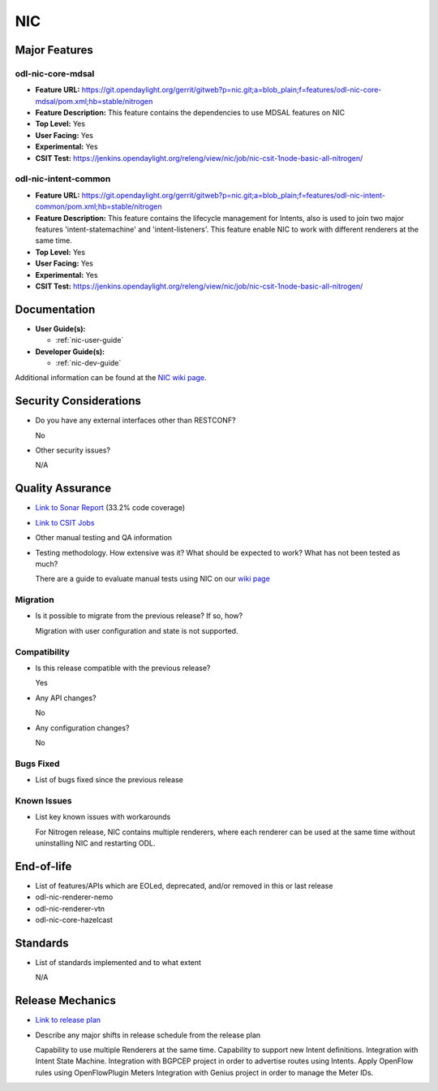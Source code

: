 ===
NIC
===

Major Features
==============

odl-nic-core-mdsal
------------------

* **Feature URL:** https://git.opendaylight.org/gerrit/gitweb?p=nic.git;a=blob_plain;f=features/odl-nic-core-mdsal/pom.xml;hb=stable/nitrogen
* **Feature Description:**  This feature contains the dependencies to use MDSAL
  features on NIC
* **Top Level:** Yes
* **User Facing:** Yes
* **Experimental:** Yes
* **CSIT Test:** https://jenkins.opendaylight.org/releng/view/nic/job/nic-csit-1node-basic-all-nitrogen/

odl-nic-intent-common
---------------------

* **Feature URL:** https://git.opendaylight.org/gerrit/gitweb?p=nic.git;a=blob_plain;f=features/odl-nic-intent-common/pom.xml;hb=stable/nitrogen
* **Feature Description:**  This feature contains the lifecycle management for
  Intents, also is used to join two major features 'intent-statemachine' and
  'intent-listeners'. This feature enable NIC to work with different renderers
  at the same time.
* **Top Level:** Yes
* **User Facing:** Yes
* **Experimental:** Yes
* **CSIT Test:** https://jenkins.opendaylight.org/releng/view/nic/job/nic-csit-1node-basic-all-nitrogen/

Documentation
=============

* **User Guide(s):**

  * :ref:`nic-user-guide`

* **Developer Guide(s):**

  * :ref:`nic-dev-guide`

Additional information can be found at the
`NIC wiki page <https://wiki.opendaylight.org/view/Network_Intent_Composition:Main>`_.
  
Security Considerations
=======================

* Do you have any external interfaces other than RESTCONF?

  No

* Other security issues?

  N/A

Quality Assurance
=================

* `Link to Sonar Report <https://sonar.opendaylight.org/overview?id=44164>`_ (33.2% code coverage)
* `Link to CSIT Jobs <https://jenkins.opendaylight.org/releng/view/nic/job/nic-csit-1node-basic-all-nitrogen/>`_
* Other manual testing and QA information
* Testing methodology. How extensive was it? What should be expected to work?
  What has not been tested as much?

  There are a guide to evaluate manual tests using NIC on our `wiki page
  <https://wiki.opendaylight.org/view/Network_Intent_Composition:Main>`_

Migration
---------

* Is it possible to migrate from the previous release? If so, how?

  Migration with user configuration and state is not supported.

Compatibility
-------------

* Is this release compatible with the previous release?

  Yes

* Any API changes?

  No

* Any configuration changes?

  No

Bugs Fixed
----------

* List of bugs fixed since the previous release

Known Issues
------------

* List key known issues with workarounds

  For Nitrogen release, NIC contains multiple renderers, where each renderer can be used at the same time
  without uninstalling NIC and restarting ODL.

End-of-life
===========

* List of features/APIs which are EOLed, deprecated, and/or removed in this or last
  release

* odl-nic-renderer-nemo
* odl-nic-renderer-vtn
* odl-nic-core-hazelcast

Standards
=========

* List of standards implemented and to what extent

  N/A

Release Mechanics
=================

* `Link to release plan <https://wiki.opendaylight.org/view/NIC:Nitrogen:Release_Plan>`_
* Describe any major shifts in release schedule from the release plan

  Capability to use multiple Renderers at the same time.
  Capability to support new Intent definitions.
  Integration with Intent State Machine.
  Integration with BGPCEP project in order to advertise routes using Intents.
  Apply OpenFlow rules using OpenFlowPlugin Meters
  Integration with Genius project in order to manage the Meter IDs.
